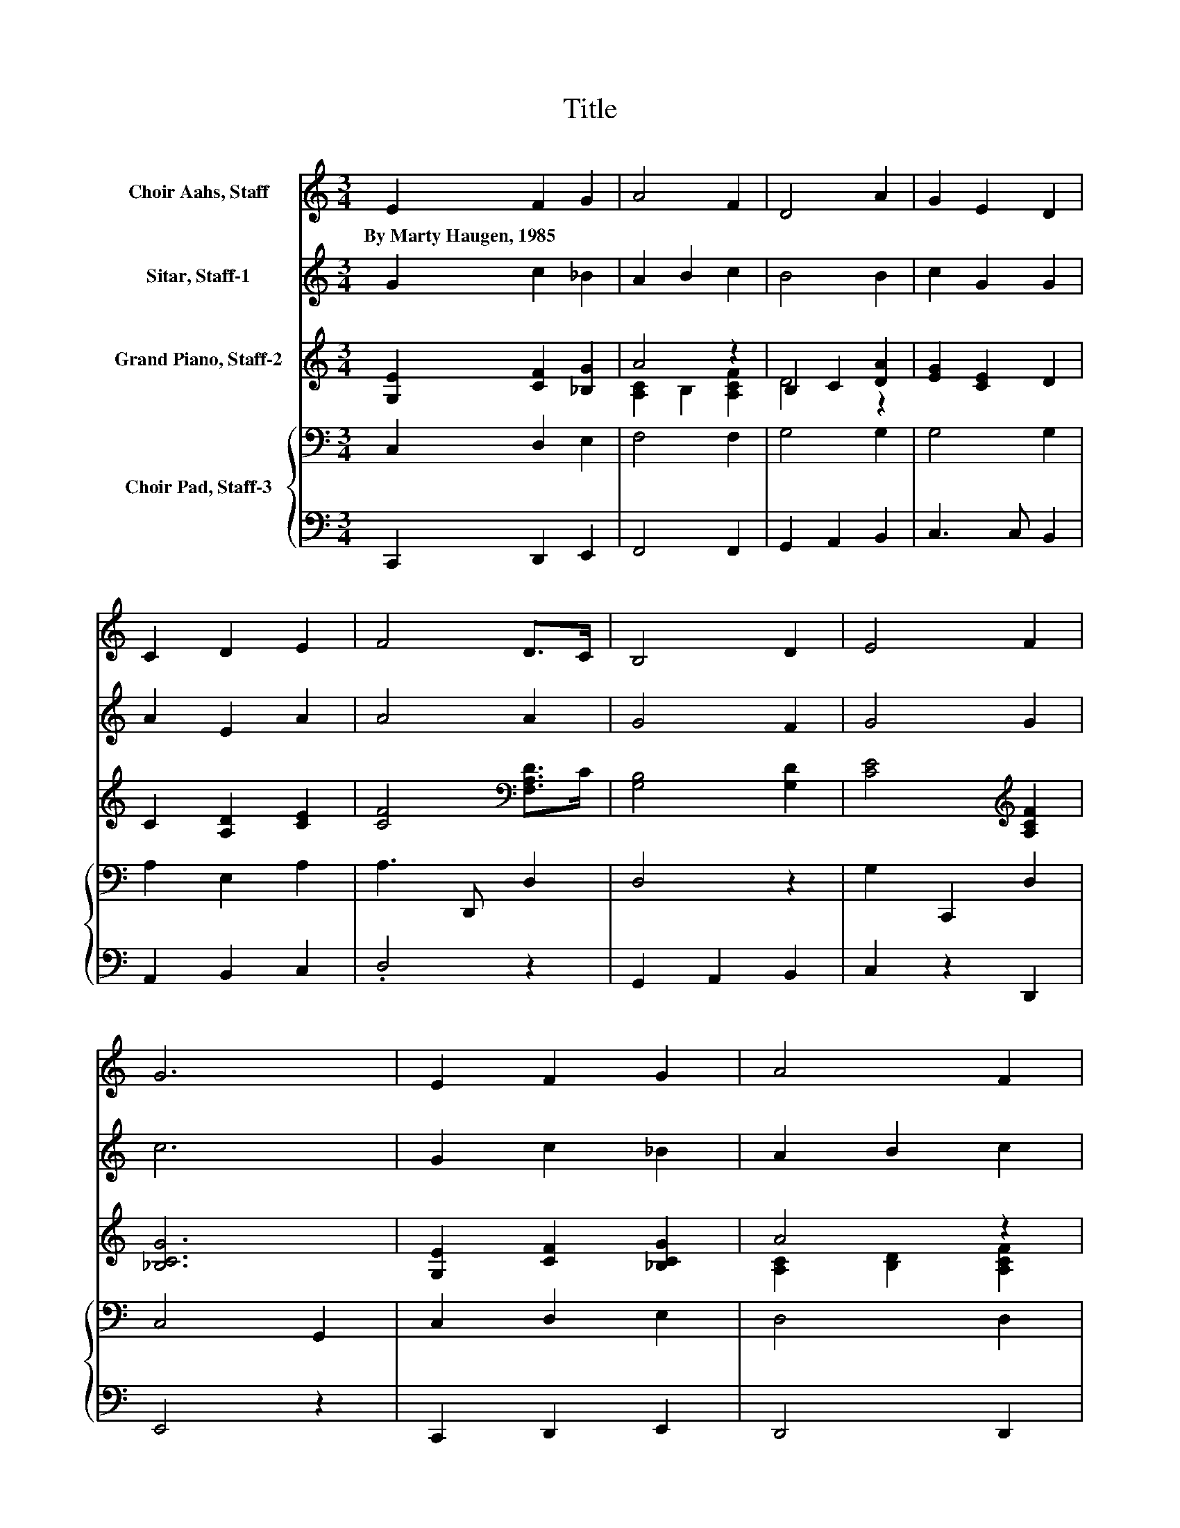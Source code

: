 X:1
T:Title
%%score 1 2 ( 3 4 ) { 5 | 6 }
L:1/8
M:3/4
K:C
V:1 treble nm="Choir Aahs, Staff"
V:2 treble nm="Sitar, Staff-1"
V:3 treble nm="Grand Piano, Staff-2"
V:4 treble 
V:5 bass nm="Choir Pad, Staff-3"
V:6 bass 
V:1
 E2 F2 G2 | A4 F2 | D4 A2 | G2 E2 D2 | C2 D2 E2 | F4 D>C | B,4 D2 | E4 F2 | G6 | E2 F2 G2 | A4 F2 | %11
w: By~Marty~Haugen,~1985 * *|||||||||||
 D4 A2 | G4 E>D | C4 E2 | F2 D2 C2 | B,4 F2 | G2 E2 D2 | C4 E2 | F2 E2 D2 | C4 B,2 | C6 |] %21
w: ||||||||||
V:2
 G2 c2 _B2 | A2 B2 c2 | B4 B2 | c2 G2 G2 | A2 E2 A2 | A4 A2 | G4 F2 | G4 G2 | c6 | G2 c2 _B2 | %10
 A2 B2 c2 | B4 A2 | G4 ^G2 | A4 G2 | A2 A2 A2 | G4 A2 | B2 B2 B2 | A4 A2 | A2 G2 F2 | E4 D2 | C6 |] %21
V:3
 [G,E]2 [CF]2 [_B,G]2 | A4 z2 | B,2 C2 [DA]2 | [EG]2 [CE]2 D2 | C2 [A,D]2 [CE]2 | %5
 [CF]4[K:bass] [F,A,D]>C | [G,B,]4 [G,D]2 | [CE]4[K:treble] [A,CF]2 | [_B,CG]6 | %9
 [G,E]2 [CF]2 [_B,CG]2 | A4 z2 | [B,D]4 [B,A]2 | [G,CG]4 [B,E]>D | [A,C]4 [A,E]2 | F2 z2 z2 | %15
 [G,B,]4 [A,CF]2 | G2 z2 z2 | [A,C]4 [CE]2 | [A,CF]2[K:bass] [G,CE]2 [A,D]2 | [G,C]4 B,2 | %20
 [G,C]6 |] %21
V:4
 x6 | [A,C]2 B,2 [A,CF]2 | D4 z2 | x6 | x6 | x4[K:bass] x2 | x6 | x4[K:treble] x2 | x6 | x6 | %10
 [A,C]2 [B,D]2 [A,CF]2 | x6 | x6 | x6 | [A,C]2- [A,CD]2 [A,C]2 | x6 | [G,B,]2- [G,B,E]2 [B,D]2 | %17
 x6 | x2[K:bass] x4 | x6 | x6 |] %21
V:5
 C,2 D,2 E,2 | F,4 F,2 | G,4 G,2 | G,4 G,2 | A,2 E,2 A,2 | A,3 D,, D,2 | D,4 z2 | G,2 C,,2 D,2 | %8
 C,4 G,,2 | C,2 D,2 E,2 | D,4 D,2 | G,4 G,2 | E,4 E,2 | E,2 B,,,2 C,2 | D,4 F,2 | G,2 G,,2 F,2 | %16
 E,4 G,2 | E,4 A,2 | D,2 E,2 F,2 | E,3 G,,, F,2 | E,6 |] %21
V:6
 C,,2 D,,2 E,,2 | F,,4 F,,2 | G,,2 A,,2 B,,2 | C,3 C, B,,2 | A,,2 B,,2 C,2 | .D,4 z2 | %6
 G,,2 A,,2 B,,2 | C,2 z2 D,,2 | E,,4 z2 | C,,2 D,,2 E,,2 | D,,4 D,,2 | G,,4 [F,,F,]2 | E,,4 ^G,,2 | %13
 A,,2 z2 C,,2 | D,,4 F,,2 | G,,2 z2 F,,2 | E,,2 G,,2 B,,2 | A,,2 B,,2 C,2 | D,,2 E,,2 F,,2 | %19
 .G,,4 [G,,D,]2 | [C,,C,]6 |] %21

